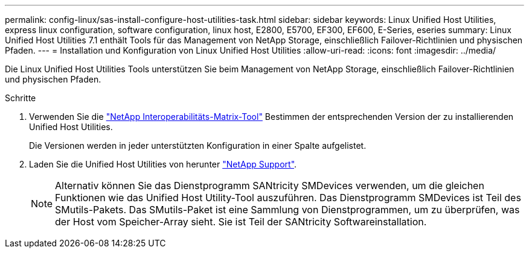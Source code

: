 ---
permalink: config-linux/sas-install-configure-host-utilities-task.html 
sidebar: sidebar 
keywords: Linux Unified Host Utilities, express linux configuration, software configuration, linux host, E2800, E5700, EF300, EF600, E-Series, eseries 
summary: Linux Unified Host Utilities 7.1 enthält Tools für das Management von NetApp Storage, einschließlich Failover-Richtlinien und physischen Pfaden. 
---
= Installation und Konfiguration von Linux Unified Host Utilities
:allow-uri-read: 
:icons: font
:imagesdir: ../media/


[role="lead"]
Die Linux Unified Host Utilities Tools unterstützen Sie beim Management von NetApp Storage, einschließlich Failover-Richtlinien und physischen Pfaden.

.Schritte
. Verwenden Sie die https://mysupport.netapp.com/matrix["NetApp Interoperabilitäts-Matrix-Tool"^] Bestimmen der entsprechenden Version der zu installierenden Unified Host Utilities.
+
Die Versionen werden in jeder unterstützten Konfiguration in einer Spalte aufgelistet.

. Laden Sie die Unified Host Utilities von herunter https://mysupport.netapp.com/site/["NetApp Support"^].
+

NOTE: Alternativ können Sie das Dienstprogramm SANtricity SMDevices verwenden, um die gleichen Funktionen wie das Unified Host Utility-Tool auszuführen. Das Dienstprogramm SMDevices ist Teil des SMutils-Pakets. Das SMutils-Paket ist eine Sammlung von Dienstprogrammen, um zu überprüfen, was der Host vom Speicher-Array sieht. Sie ist Teil der SANtricity Softwareinstallation.


